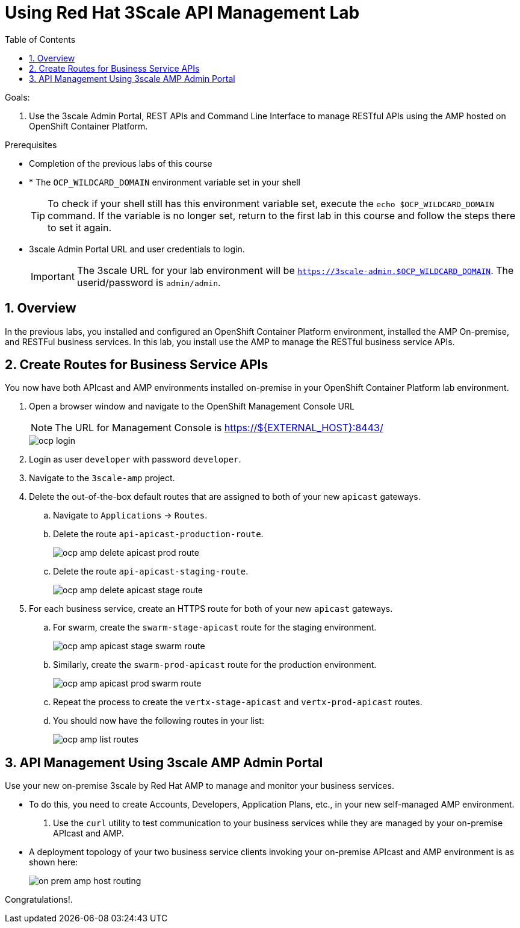 :scrollbar:
:data-uri:
:toc2:
:numbered:


= Using Red Hat 3Scale API Management Lab

.Goals:

. Use the 3scale Admin Portal, REST APIs and Command Line Interface to manage RESTful APIs using the AMP hosted on OpenShift Container Platform.

.Prerequisites
* Completion of the previous labs of this course
* * The `OCP_WILDCARD_DOMAIN` environment variable set in your shell
+
TIP: To check if your shell still has this environment variable set, execute the `echo $OCP_WILDCARD_DOMAIN` command. If the variable is no longer set, return to the first lab in this course and follow the steps there to set it again.
+
* 3scale Admin Portal URL and user credentials to login.
+
IMPORTANT: The 3scale URL for your lab environment will be `https://3scale-admin.$OCP_WILDCARD_DOMAIN`. The userid/password is `admin/admin`.

== Overview

In the previous labs, you installed and configured an OpenShift Container Platform environment, installed the AMP On-premise, and RESTFul business services. In this lab, you install use the AMP to manage the RESTful business service APIs. 


== Create Routes for Business Service APIs

You now have both APIcast and AMP environments installed on-premise in your OpenShift Container Platform lab environment.

. Open a browser window and navigate to the OpenShift Management Console URL
+
NOTE: The URL for Management Console is https://${EXTERNAL_HOST}:8443/
+
image::images/ocp_login.png[]
+
. Login as user `developer` with password `developer`. 
. Navigate to the `3scale-amp` project.
. Delete the out-of-the-box default routes that are assigned to both of your new `apicast` gateways.
.. Navigate to `Applications` -> `Routes`.
.. Delete the route `api-apicast-production-route`.
+
image::images/ocp_amp_delete_apicast_prod_route.png[]
+
.. Delete the route `api-apicast-staging-route`.
+
image::images/ocp_amp_delete_apicast_stage_route.png[]
+
. For each business service, create an HTTPS route for both of your new `apicast` gateways. 
.. For swarm, create the `swarm-stage-apicast` route for the staging environment.
+
image::images/ocp_amp_apicast_stage_swarm_route.png[]
+
.. Similarly, create the `swarm-prod-apicast` route for the production environment.
+
image::images/ocp_amp_apicast_prod_swarm_route.png[]
+
.. Repeat the process to create the `vertx-stage-apicast` and `vertx-prod-apicast` routes.
.. You should now have the following routes in your list:
+
image::images/ocp_amp_list_routes.png[]

== API Management Using 3scale AMP Admin Portal

Use your new on-premise 3scale by Red Hat AMP to manage and monitor your business services.

* To do this, you need to create Accounts, Developers, Application Plans, etc., in your new self-managed AMP environment.

. Use the `curl` utility to test communication to your business services while they are managed by your on-premise APIcast and AMP.
* A deployment topology of your two business service clients invoking your on-premise APIcast and AMP environment is as shown here:
+
image::images/on_prem_amp_host_routing.png[]



[blue]#Congratulations!#.

ifdef::showscript[]
endif::showscript[]
